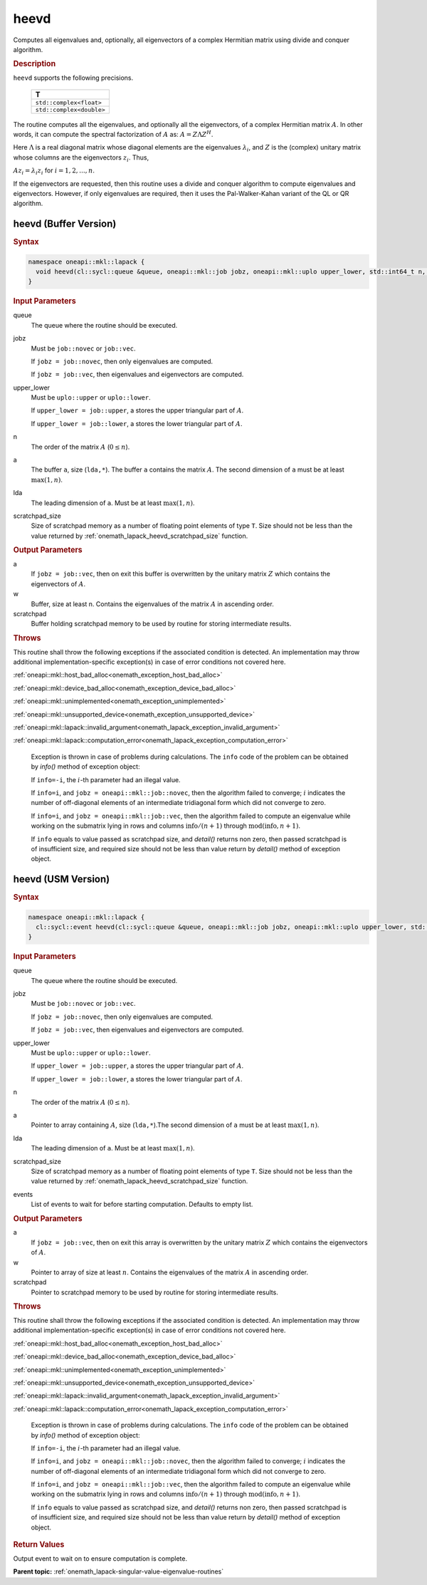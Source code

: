 .. SPDX-FileCopyrightText: 2019-2020 Intel Corporation
..
.. SPDX-License-Identifier: CC-BY-4.0

.. _onemath_lapack_heevd:

heevd
=====

Computes all eigenvalues and, optionally, all eigenvectors of a
complex Hermitian matrix using divide and conquer algorithm.

.. container:: section

  .. rubric:: Description

``heevd`` supports the following precisions.

     .. list-table:: 
        :header-rows: 1

        * -  T 
        * -  ``std::complex<float>`` 
        * -  ``std::complex<double>`` 

The routine computes all the eigenvalues, and optionally all the
eigenvectors, of a complex Hermitian matrix :math:`A`. In other words, it
can compute the spectral factorization of :math:`A` as: :math:`A = Z\Lambda Z^H`.

Here :math:`\Lambda` is a real diagonal matrix whose diagonal elements are the
eigenvalues :math:`\lambda_i`, and :math:`Z` is the (complex) unitary matrix
whose columns are the eigenvectors :math:`z_{i}`. Thus,

:math:`Az_i = \lambda_i z_i` for :math:`i = 1, 2, ..., n`.

If the eigenvectors are requested, then this routine uses a divide
and conquer algorithm to compute eigenvalues and eigenvectors.
However, if only eigenvalues are required, then it uses the
Pal-Walker-Kahan variant of the QL or QR algorithm.

heevd (Buffer Version)
----------------------

.. container:: section

  .. rubric:: Syntax
         
.. code-block:: cpp

    namespace oneapi::mkl::lapack {
      void heevd(cl::sycl::queue &queue, oneapi::mkl::job jobz, oneapi::mkl::uplo upper_lower, std::int64_t n, butter<T,1> &a, std::int64_t lda, cl::sycl::buffer<realT,1> &w, cl::sycl::buffer<T,1> &scratchpad, std::int64_t scratchpad_size)
    }

.. container:: section

  .. rubric:: Input Parameters

queue
   The queue where the routine should be executed.

jobz
   Must be ``job::novec`` or ``job::vec``.

   If ``jobz = job::novec``, then only eigenvalues are computed.

   If ``jobz = job::vec``, then eigenvalues and eigenvectors are
   computed.

upper_lower
   Must be ``uplo::upper`` or ``uplo::lower``.

   If ``upper_lower = job::upper``, a stores the upper triangular
   part of :math:`A`.

   If ``upper_lower = job::lower``, a stores the lower triangular
   part of :math:`A`.

n
   The order of the matrix :math:`A` (:math:`0 \le n`).

a
   The buffer ``a``, size (``lda,*``). The buffer ``a`` contains the matrix
   :math:`A`. The second dimension of ``a`` must be at least :math:`\max(1, n)`.

lda
   The leading dimension of ``a``. Must be at least :math:`\max(1,n)`.

scratchpad_size
   Size of scratchpad memory as a number of floating point elements of type ``T``.
   Size should not be less than the value returned by :ref:`onemath_lapack_heevd_scratchpad_size` function.

.. container:: section

  .. rubric:: Output Parameters
      
a
   If ``jobz = job::vec``, then on exit this buffer is overwritten by
   the unitary matrix :math:`Z` which contains the eigenvectors of :math:`A`.

w
   Buffer, size at least n. Contains the eigenvalues
   of the matrix :math:`A` in ascending order.

scratchpad
   Buffer holding scratchpad memory to be used by routine for storing intermediate results.

.. container:: section

  .. rubric:: Throws
      

This routine shall throw the following exceptions if the associated condition is detected. An implementation may throw additional implementation-specific exception(s) in case of error conditions not covered here.

:ref:`oneapi::mkl::host_bad_alloc<onemath_exception_host_bad_alloc>`

:ref:`oneapi::mkl::device_bad_alloc<onemath_exception_device_bad_alloc>`

:ref:`oneapi::mkl::unimplemented<onemath_exception_unimplemented>`

:ref:`oneapi::mkl::unsupported_device<onemath_exception_unsupported_device>`

:ref:`oneapi::mkl::lapack::invalid_argument<onemath_lapack_exception_invalid_argument>`

:ref:`oneapi::mkl::lapack::computation_error<onemath_lapack_exception_computation_error>`

   Exception is thrown in case of problems during calculations. The ``info`` code of the problem can be obtained by `info()` method of exception object:

   If ``info=-i``, the :math:`i`-th parameter had an illegal value.

   If ``info=i``, and ``jobz = oneapi::mkl::job::novec``, then the algorithm
   failed to converge; :math:`i` indicates the number of off-diagonal
   elements of an intermediate tridiagonal form which did not
   converge to zero.

   If ``info=i``, and ``jobz = oneapi::mkl::job::vec``, then the algorithm failed
   to compute an eigenvalue while working on the submatrix lying in
   rows and columns :math:`\text{info}/(n+1)` through :math:`\text{mod}(\text{info},n+1)`.

   If ``info`` equals to value passed as scratchpad size, and `detail()` returns non zero, then passed scratchpad is of insufficient size, and required size should not be less than value return by `detail()` method of exception object.

heevd (USM Version)
----------------------

.. container:: section

  .. rubric:: Syntax

.. code-block:: cpp

    namespace oneapi::mkl::lapack {
      cl::sycl::event heevd(cl::sycl::queue &queue, oneapi::mkl::job jobz, oneapi::mkl::uplo upper_lower, std::int64_t n, butter<T,1> &a, std::int64_t lda, RealT *w, T *scratchpad, std::int64_t scratchpad_size, const std::vector<cl::sycl::event> &events = {})
    }

.. container:: section

  .. rubric:: Input Parameters
      
queue
   The queue where the routine should be executed.

jobz
   Must be ``job::novec`` or ``job::vec``.

   If ``jobz = job::novec``, then only eigenvalues are computed.

   If ``jobz = job::vec``, then eigenvalues and eigenvectors are
   computed.

upper_lower
   Must be ``uplo::upper`` or ``uplo::lower``.

   If ``upper_lower = job::upper``, a stores the upper triangular
   part of :math:`A`.

   If ``upper_lower = job::lower``, a stores the lower triangular
   part of :math:`A`.

n
   The order of the matrix :math:`A` (:math:`0 \le n`).

a
   Pointer to array containing :math:`A`, size (``lda,*``).The second dimension of ``a`` must be at least :math:`\max(1, n)`.

lda
   The leading dimension of ``a``. Must be at least :math:`\max(1,n)`.

scratchpad_size
   Size of scratchpad memory as a number of floating point elements of type ``T``.
   Size should not be less than the value returned by :ref:`onemath_lapack_heevd_scratchpad_size` function.

events
   List of events to wait for before starting computation. Defaults to empty list.

.. container:: section

  .. rubric:: Output Parameters
      
a
   If ``jobz = job::vec``, then on exit this array is overwritten by
   the unitary matrix :math:`Z` which contains the eigenvectors of :math:`A`.

w
   Pointer to array of size at least :math:`n`. Contains the eigenvalues
   of the matrix :math:`A` in ascending order.

scratchpad
   Pointer to scratchpad memory to be used by routine for storing intermediate results.

.. container:: section

   .. rubric:: Throws

This routine shall throw the following exceptions if the associated condition is detected. An implementation may throw additional implementation-specific exception(s) in case of error conditions not covered here.

:ref:`oneapi::mkl::host_bad_alloc<onemath_exception_host_bad_alloc>`

:ref:`oneapi::mkl::device_bad_alloc<onemath_exception_device_bad_alloc>`

:ref:`oneapi::mkl::unimplemented<onemath_exception_unimplemented>`

:ref:`oneapi::mkl::unsupported_device<onemath_exception_unsupported_device>`

:ref:`oneapi::mkl::lapack::invalid_argument<onemath_lapack_exception_invalid_argument>`

:ref:`oneapi::mkl::lapack::computation_error<onemath_lapack_exception_computation_error>`

   Exception is thrown in case of problems during calculations. The ``info`` code of the problem can be obtained by `info()` method of exception object:

   If ``info=-i``, the :math:`i`-th parameter had an illegal value.

   If ``info=i``, and ``jobz = oneapi::mkl::job::novec``, then the algorithm
   failed to converge; :math:`i` indicates the number of off-diagonal
   elements of an intermediate tridiagonal form which did not
   converge to zero.

   If ``info=i``, and ``jobz = oneapi::mkl::job::vec``, then the algorithm failed
   to compute an eigenvalue while working on the submatrix lying in
   rows and columns :math:`\text{info}/(n+1)` through :math:`\text{mod}(\text{info},n+1)`.

   If ``info`` equals to value passed as scratchpad size, and `detail()` returns non zero, then passed scratchpad is of insufficient size, and required size should not be less than value return by `detail()` method of exception object.

.. container:: section

  .. rubric:: Return Values

Output event to wait on to ensure computation is complete.

**Parent topic:** :ref:`onemath_lapack-singular-value-eigenvalue-routines`

